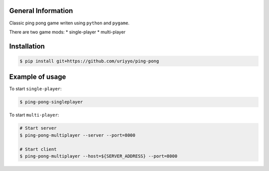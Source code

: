 .. raw:: html

    <h1 align="center">Ping Pong</h1>

    <p align="center">
        <img alt="Screenshot" src="rsrc/screen.png"></a>
    </p>

General Information
-------------------

Classic ping pong game writen using ``python`` and ``pygame``.

There are two game mods:
* single-player
* multi-player

Installation
------------

.. code-block:: bash

    $ pip install git+https://github.com/uriyyo/ping-pong

Example of usage
----------------

To start ``single-player``:

.. code-block:: bash

    $ ping-pong-singleplayer


To start ``multi-player``:

.. code-block:: bash

    # Start server
    $ ping-pong-multiplayer --server --port=8000

    # Start client
    $ ping-pong-multiplayer --host=${SERVER_ADDRESS} --port=8000
